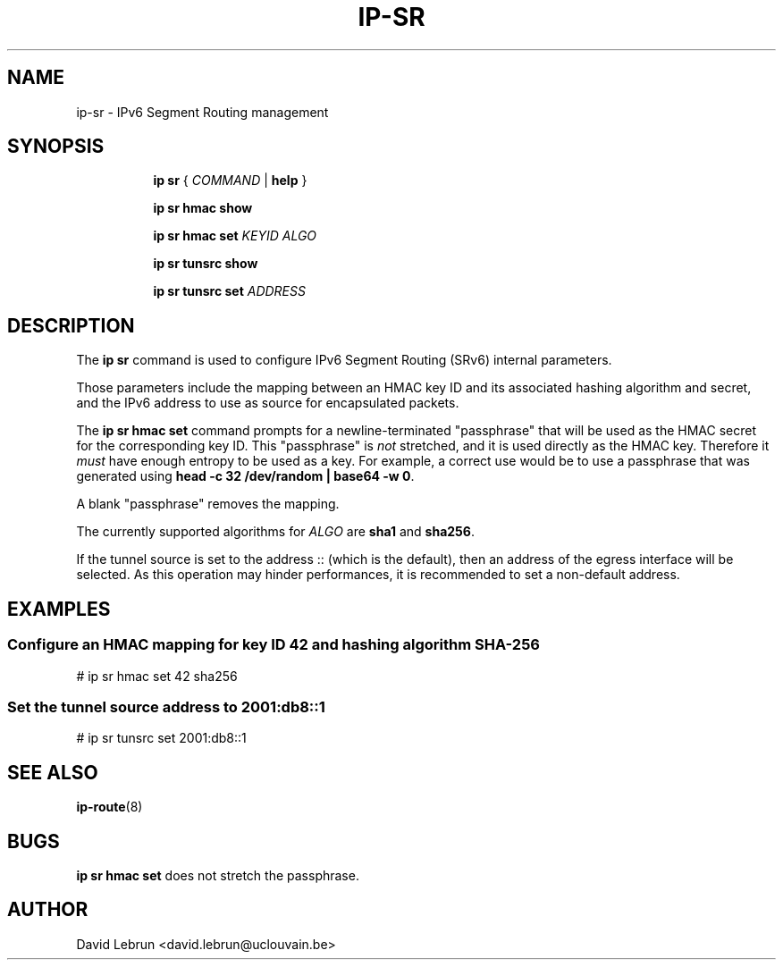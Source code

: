 .TH IP\-SR 8 "14 Apr 2017" "iproute2" "Linux"
.SH "NAME"
ip-sr \- IPv6 Segment Routing management
.SH SYNOPSIS
.sp
.ad l
.in +8
.ti -8
.B ip sr
.RI " { " COMMAND " | "
.BR help " }"
.sp
.ti -8

.ti -8
.B ip sr hmac show

.ti -8
.B ip sr hmac set
.I KEYID ALGO

.ti -8
.B ip sr tunsrc show

.ti -8
.B ip sr tunsrc set
.I ADDRESS

.SH DESCRIPTION
The \fBip sr\fR command is used to configure IPv6 Segment Routing (SRv6)
internal parameters.
.PP
Those parameters include the mapping between an HMAC key ID and its associated
hashing algorithm and secret, and the IPv6 address to use as source for encapsulated
packets.
.PP
The \fBip sr hmac set\fR command prompts for a newline-terminated "passphrase"
that will be used as the HMAC secret for the corresponding key ID. This
"passphrase" is \fInot\fR stretched, and it is used directly as the HMAC key.
Therefore it \fImust\fR have enough entropy to be used as a key. For example, a
correct use would be to use a passphrase that was generated using
\fBhead\~-c\~32\~/dev/random\~|\~base64\~-w\~0\fR.
.PP
A blank "passphrase" removes the mapping.
.PP
The currently supported algorithms for \fIALGO\fR are \fBsha1\fR and
\fBsha256\fR.
.PP
If the tunnel source is set to the address :: (which is the default), then an address
of the egress interface will be selected. As this operation may hinder performances,
it is recommended to set a non-default address.

.SH EXAMPLES
.PP
.SS Configure an HMAC mapping for key ID 42 and hashing algorithm SHA-256
.nf
# ip sr hmac set 42 sha256
.PP
.SS Set the tunnel source address to 2001:db8::1
.nf
# ip sr tunsrc set 2001:db8::1
.SH SEE ALSO
.br
.BR ip-route (8)

.SH BUGS
\fBip sr hmac set\fR does not stretch the passphrase.

.SH AUTHOR
David Lebrun <david.lebrun@uclouvain.be>
